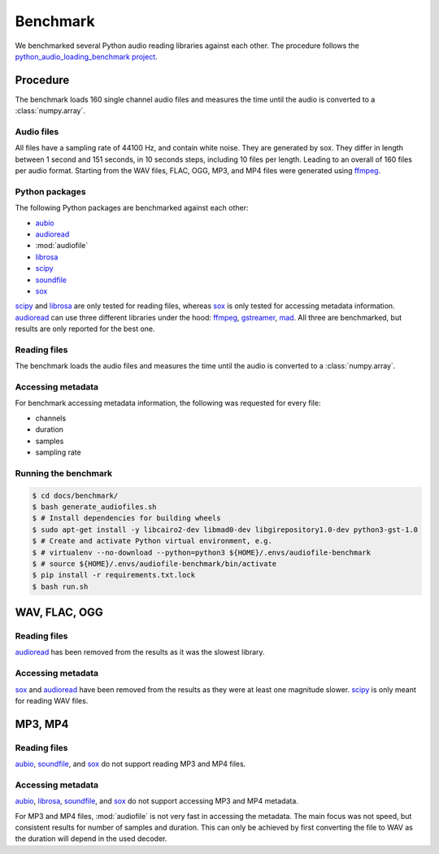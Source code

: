 Benchmark
=========

We benchmarked several Python audio reading libraries
against each other.
The procedure follows the `python_audio_loading_benchmark project`_.


Procedure
---------

The benchmark loads 160 single channel audio files
and measures the time until the audio is converted
to a :class:`numpy.array`.

Audio files
^^^^^^^^^^^

All files have a sampling rate of 44100 Hz,
and contain white noise.
They are generated by sox.
They differ in length between 1 second and 151 seconds,
in 10 seconds steps, including 10 files per length.
Leading to an overall of 160 files per audio format.
Starting from the WAV files,
FLAC, OGG, MP3, and MP4 files were generated using ffmpeg_.

Python packages
^^^^^^^^^^^^^^^

The following Python packages are benchmarked against each other:

* aubio_
* audioread_
* :mod:`audiofile`
* librosa_
* scipy_
* soundfile_
* sox_

scipy_ and librosa_ are only tested for reading files,
whereas sox_ is only tested for accessing metadata information.
audioread_ can use three different libraries under the hood:
ffmpeg_, gstreamer_, mad_.
All three are benchmarked,
but results are only reported for the best one.

Reading files
^^^^^^^^^^^^^

The benchmark loads the audio files
and measures the time until the audio is converted
to a :class:`numpy.array`.

Accessing metadata
^^^^^^^^^^^^^^^^^^

For benchmark accessing metadata information,
the following was requested for every file:

* channels
* duration
* samples
* sampling rate

Running the benchmark
^^^^^^^^^^^^^^^^^^^^^

.. code-block:: bash

    $ cd docs/benchmark/
    $ bash generate_audiofiles.sh
    $ # Install dependencies for building wheels
    $ sudo apt-get install -y libcairo2-dev libmad0-dev libgirepository1.0-dev python3-gst-1.0
    $ # Create and activate Python virtual environment, e.g.
    $ # virtualenv --no-download --python=python3 ${HOME}/.envs/audiofile-benchmark
    $ # source ${HOME}/.envs/audiofile-benchmark/bin/activate
    $ pip install -r requirements.txt.lock
    $ bash run.sh


WAV, FLAC, OGG
--------------

Reading files
^^^^^^^^^^^^^

audioread_ has been removed from the results
as it was the slowest library.

.. image:: ./benchmark/results/benchmark_wav-flac-ogg_read.png

Accessing metadata
^^^^^^^^^^^^^^^^^^

sox_ and audioread_ have been removed from the results
as they were at least one magnitude slower.
scipy_ is only meant for reading WAV files.

.. image:: ./benchmark/results/benchmark_wav-flac-ogg_info.png


MP3, MP4
--------

Reading files
^^^^^^^^^^^^^

aubio_, soundfile_, and sox_ do not support
reading MP3 and MP4 files.

.. image:: ./benchmark/results/benchmark_mp3-mp4_read.png

Accessing metadata
^^^^^^^^^^^^^^^^^^

aubio_, librosa_, soundfile_, and sox_ do not support
accessing MP3 and MP4 metadata.

.. image:: ./benchmark/results/benchmark_mp3-mp4_info.png

For MP3 and MP4 files,
:mod:`audiofile` is not very fast in accessing the metadata.
The main focus was not speed,
but consistent results for number of samples and duration.
This can only be achieved by first converting the file to WAV
as the duration will depend in the used decoder.


.. _aubio: https://github.com/aubio/aubio/
.. _audioread: https://github.com/beetbox/audioread/
.. _ffmpeg: https://ffmpeg.org/
.. _gstreamer: https://gstreamer.freedesktop.org/
.. _librosa: https://github.com/librosa/librosa/
.. _mad: https://sourceforge.net/projects/mad/
.. _scipy: https://docs.scipy.org/doc/scipy/reference/generated/scipy.io.wavfile.read.html
.. _soundfile: https://github.com/bastibe/SoundFile/
.. _sox: https://github.com/rabitt/pysox/
.. _python_audio_loading_benchmark project: https://github.com/faroit/python_audio_loading_benchmark
